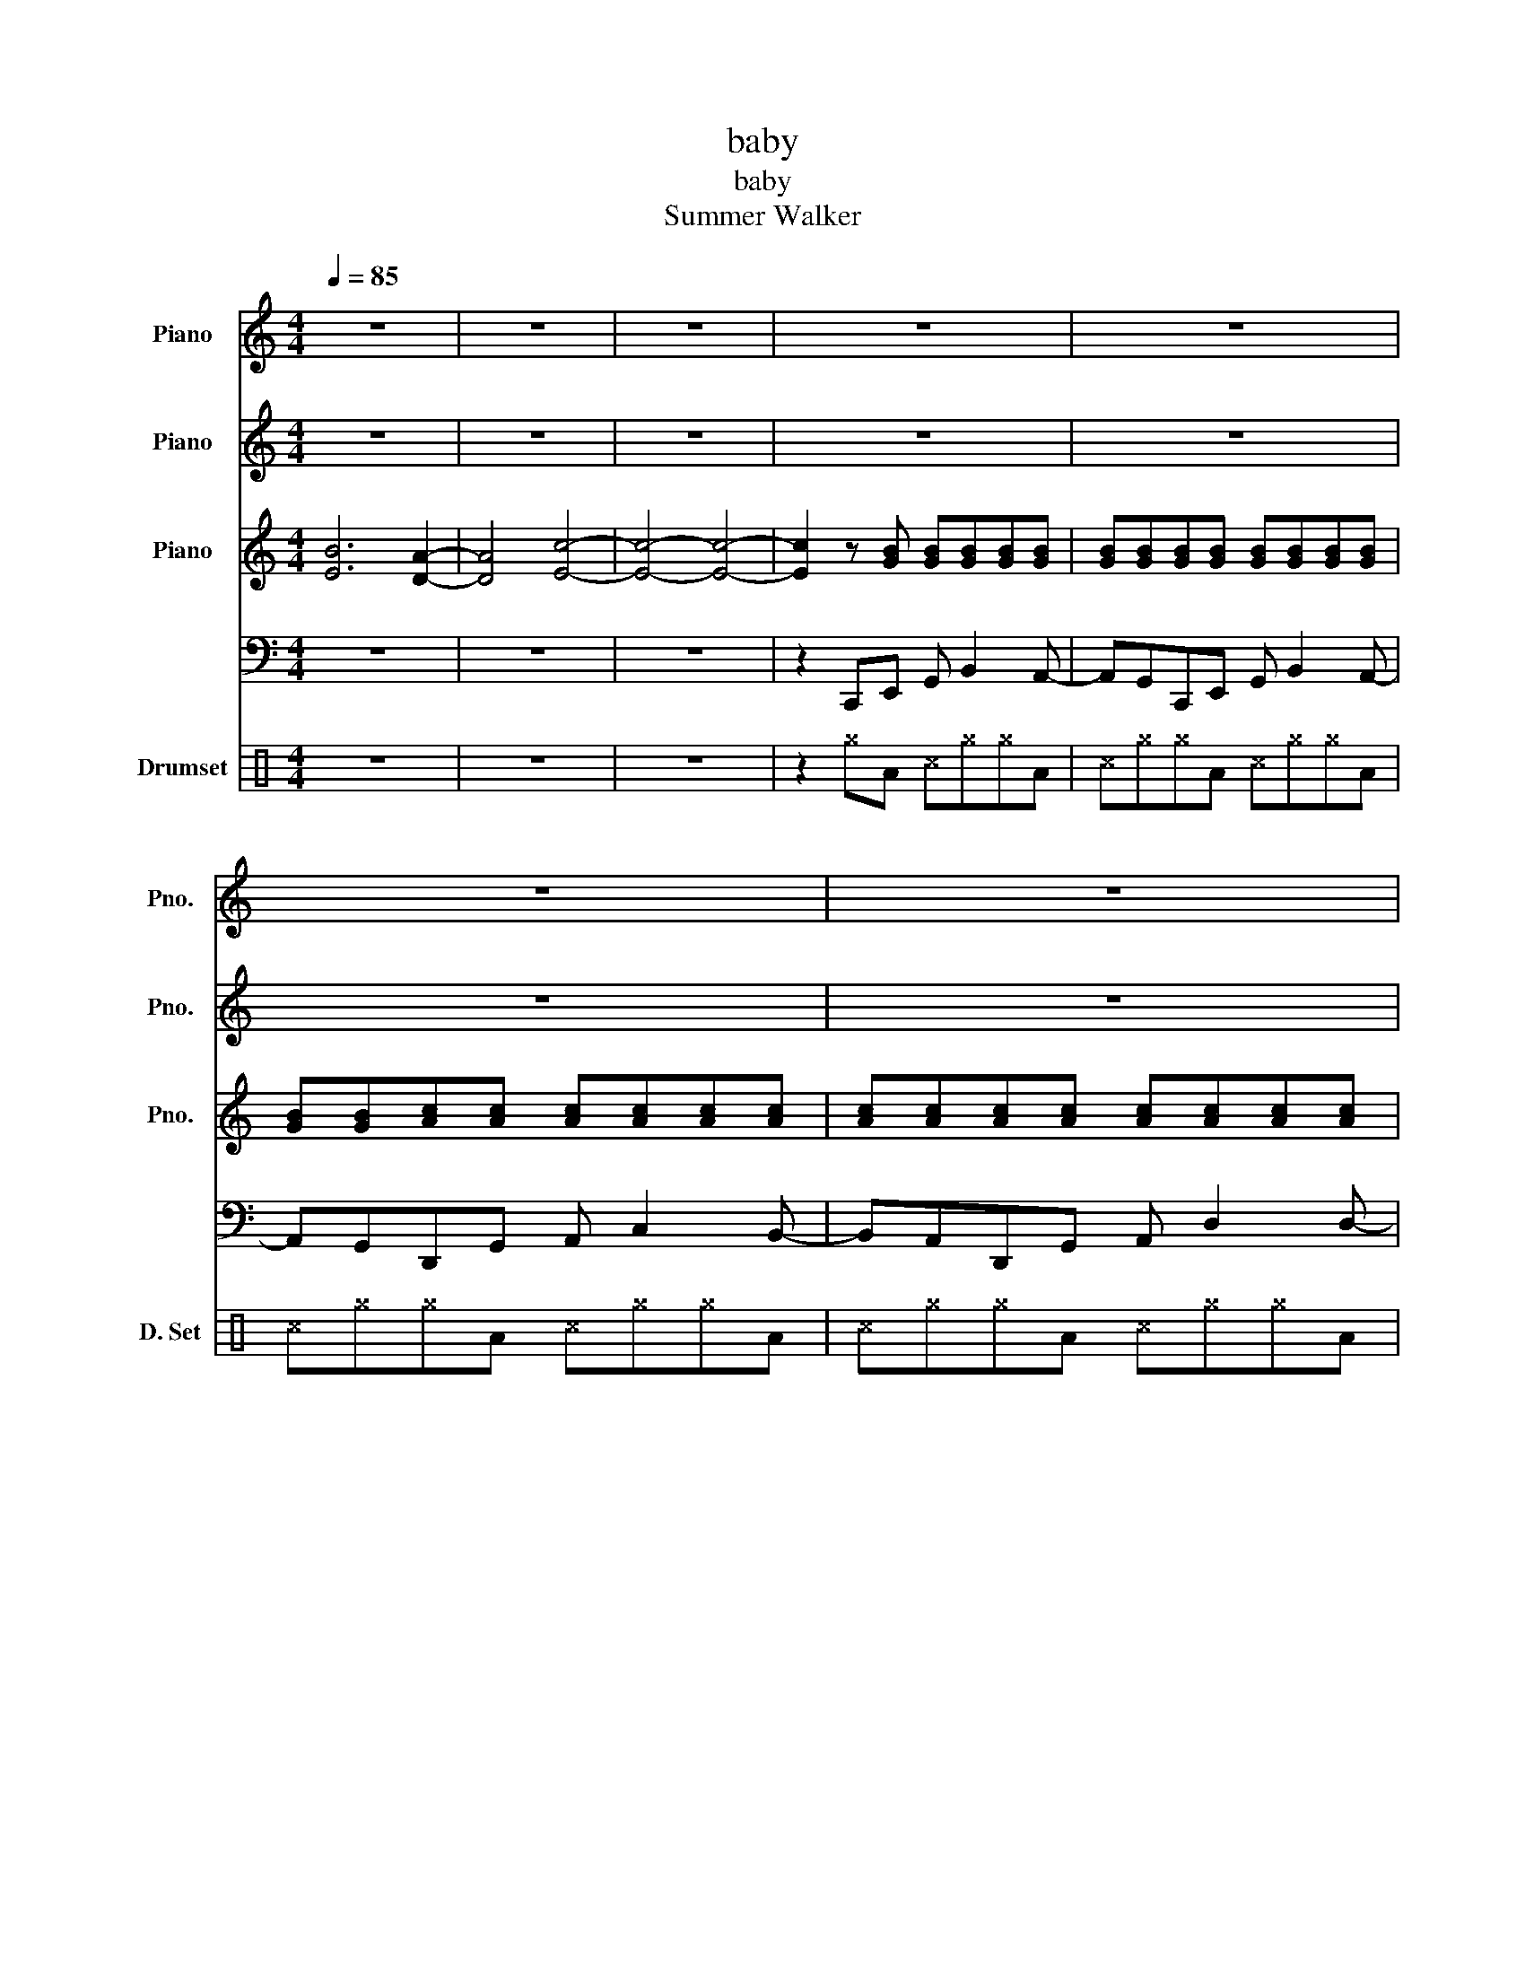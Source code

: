 X:1
T:baby
T:baby
T:Summer Walker
%%score { 1 2 { 3 | 4 } } 5
L:1/8
Q:1/4=85
M:4/4
K:C
V:1 treble nm="Piano" snm="Pno."
V:2 treble nm="Piano" snm="Pno."
V:3 treble nm="Piano" snm="Pno."
V:4 bass 
V:5 perc nm="Drumset" snm="D. Set"
K:none
I:percmap A A 43 normal
I:percmap ^c c 37 x
I:percmap ^g g 42 x
V:1
 z8 | z8 | z8 | z8 | z8 | z8 | z8 | z/ A,/C/A,/ ED/C/ D/A,/A,3/4 z2 z/4 | %8
w: |||||||You got my heart work- ing o- ver- time|
 z/ A,/C/A,/ ED/C/ DA,3/2 z3/2 | z2 D/E/D/C/ C/D<D z3/2 | z/ G,3/4A,3/4 C3/2 z2 z/ D/E/D/ z/ | %11
w: You got my mind go- ing cra- zy|Ei- ther way, long you a- live,|You my b- a- b- y|
 z C/A,/ ED/C/ D/A,/A,3/4 z/4 z2 | z C/A,/ ED/C/ D/C/E/ z/ z2 | z2 D/E/D/C/ C/D<D z3/2 | %14
w: Said my heart work- ing o- ver- time|Got my mind go- ing c- ra- zy|Ei- ther way, long you a- live,|
 z/ C3/4D3/4 E3/4D3/4 z/ C2 D2 | D2 B, B,2 z3 | z/ E3/4F3/4 G3/4E3/4F3/4G3/4E3/4F3/4G3/2 | %17
w: You my b- a- b- y|(woah- oh- oh)|But I know, but I know, but I know|
 A2 ED/C/ z2 z D- | D/B,/A,/G,/ A,/G,/ z2 z3/2 ED/- | D/E/ z z3/2 A,/ D2 D>D- | %20
w: you're- mi- i- ine Ye-|e- a- a- a- * ah Hey ba-|a- by, And I just ca-|
 D3/8C/C/D/C3/4D3/4 z/8 z/ DD D/E/D/D/- | D3/4C/E3/4 C/D/ z z4 | z2 C/D/ z4 G- | %23
w: n't get ri- ght to it If you le- ave I ju-|st mi- ght lose it,|lose it, o-|
 GF/E/ D/E/D/ z2 z/ G3/4E3/4G/- | G/E/G/E/ E/D/ z D/C/D/C/ E>D- | D/C/E C/D/ z z4 | z8 | z8 | z8 | %29
w: o- o- o- o- o- oh I just ca-|n't get ri- ght to it, Ba- by if you leave I|* just might lose it||||
 z8 | z8 | z8 | z8 |] %33
w: ||||
V:2
 z8 | z8 | z8 | z8 | z8 | z8 | z8 | z8 | z8 | z2 F/G/F/E/ E/F<F z3/2 | z8 | z8 | z4 z3 G- | %13
w: |||||||||(Ei- ther way, long you a- live)|||(Oo-|
 G z F/G/F/E/ E/F<F z3/2 | z2 F3/4E3/4 z/ z2 A2 | A2 D D2 z3 | %16
w: h) (Ei- ther way, long you a- live)|(b- a- by)|(woah- oh- oh)|
 z/ G,3/4A,3/4 C3/4C3/4D3/4E3/4C3/4D3/4E3/2 | F2 DD3/2 z3/2 z2 | z8 | z2 [DG]4 z2 | z2 [DG]4 z2 | %21
w: (But I know, but I know, but I know|you're mi- ne)||(Ooh)|(Ooh)|
 G2 E4 z2 | z8 | z2 [DGB]4 z2 | z2 [DGA]4 z2 | A2 ED z4 | z D/E/ D/E/c BA G>E- | E/ z/ z z2 z4 | %28
w: (Ooh, ooh)||(Ooh)|(Ooh)|(Oh o- oh)|(Ah- e- a- ah, wo- o- o- o- o-|ah)|
 z8 | z8 | z8 | z8 | z8 |] %33
w: |||||
V:3
 [EB]6 [DA]2- | [DA]4 [Ec]4- | [Ec]4- [Ec]4- | [Ec]2 z [GB] [GB][GB][GB][GB] | %4
 [GB][GB][GB][GB] [GB][GB][GB][GB] | [GB][GB][Ac][Ac] [Ac][Ac][Ac][Ac] | %6
 [Ac][Ac][Ac][Ac] [Ac][Ac][Ac][Ac] | [Ac][Ac][GB][GB] [GB][GB][GB][GB] | %8
 [GB][GB][GB][GB] [GB][GB][GB][GB] | [GB][GB][Ac][Ac] [Ac][Ac][Ac][Ac] | %10
 [Ac][Ac][Ac][Ac] [Ac][Ac][Ac][Ac] | [Ac][Ac][GB][GB] [GB][GB][GB][GB] | %12
 [GB][GB][GB][GB] [GB][GB][GB][GB] | [GB][GB][Ac][Ac] [Ac][Ac][Ac][Ac] | %14
 [Ac][Ac][Ac][Ac] [Ac][Ac][Ac][Ac] | [Ac][Ac][GB][GB] [GB][GB][GB][GB] | %16
 [GB][GB][GB][GB] [GB][GB][GB][GB] | [GB][GB][Ac][Ac] [Ac][Ac][Ac][Ac] | %18
 [Ac][Ac][Ac][Ac] [Ac][Ac][Ac][Ac] | [Ac][Ac] z z z z z z | z8 | z8 | z8 | z8 | z8 | z8 | z8 | z8 | %28
 z8 | z8 | z8 | z8 | z8 |] %33
V:4
 z8 | z8 | z8 | z2 C,,E,, G,, B,,2 A,,- | A,,G,,C,,E,, G,, B,,2 A,,- | A,,G,,D,,G,, A,, C,2 B,,- | %6
 B,,A,,D,,G,, A,, D,2 D,- | D,C,C,,E,, G,, B,,2 A,,- | A,,G,,C,,E,, G,, B,,2 A,,- | %9
 A,,G,,D,,G,, A,, E,2 D,- | D,C,D,,G,, A,, E,2 D,- | D,C,C,,E,, G,, B,,2 A,,- | %12
 A,,G,,C,,E,, G,, B,,2 A,,- | A,,G,,D,,E,, A,, C,2 B,,- | B,,A,,D,,G,, A,, D,2 D,- | %15
 D,C,C,,E,, G,, B,,2 A,,- | A,,G,,C,,E,, G,, B,,2 A,,- | A,,G,,D,,E,, A,, D,2 D,- | %18
 D,A,,D,,G,, A,, E,2 D,- | D,C,F,,C, D, F,2 E,- | E, z F,,C, D, F,2 E,- | E,C,E,,A,, C, E,2 D,- | %22
 D,C,E,,A,, C, E,2 D,- | D,C,F,,C, D, F,2 E,- | E, z F,,C, D, F,2 E,- | E,C,E,,A,, C, E,2 D,- | %26
 D,C,E,,A,, C, E,2 D,- | D,C,F,,C, D, F,2 E,- | E, z F,,C, D, F,2 E,- | E, z E,,A,, C, E,2 D,- | %30
 D, z E,,A,, C, E,2 D, | z8 | z8 |] %33
V:5
 z8 | z8 | z8 | z2 ^gA ^c^g^gA | ^c^g^gA ^c^g^gA | ^c^g^gA ^c^g^gA | ^c^g^gA ^c^g^gA | %7
 ^c^g^gA ^c^g^gA | ^c^g^gA ^c^g^gA | ^c^g^gA ^c^g^gA | ^c^g^gA ^c^g^gA | ^c^g^gA ^c^g^gA | %12
 ^c^g^gA ^c^g^gA | ^c^g^gA ^c^g^gA | ^c^g^gA ^c^g^gA | ^c^g^gA ^c^g^gA | ^c^g^gA ^c^g^gA | %17
 ^c^g^gA ^c^g^gA | ^c^g^gA ^c^g^gA | ^c^g^gA ^c^g^gA | ^c^g^gA ^c^g^gA | ^c^g^gA ^c^g^gA | %22
 ^c^g^gA ^c^g^gA | ^c^g^gA ^c^g^gA | ^c^g^gA ^c^g^gA | ^c^g^gA ^c^g^gA | ^c^g^gA ^c^g^gA | %27
 ^c^g^gA ^c^g^gA | ^c^g^gA ^c^g^gA | ^c^g^gA ^c^g^gA | ^c^g^gA ^c^g^gA | z8 | z8 |] %33

